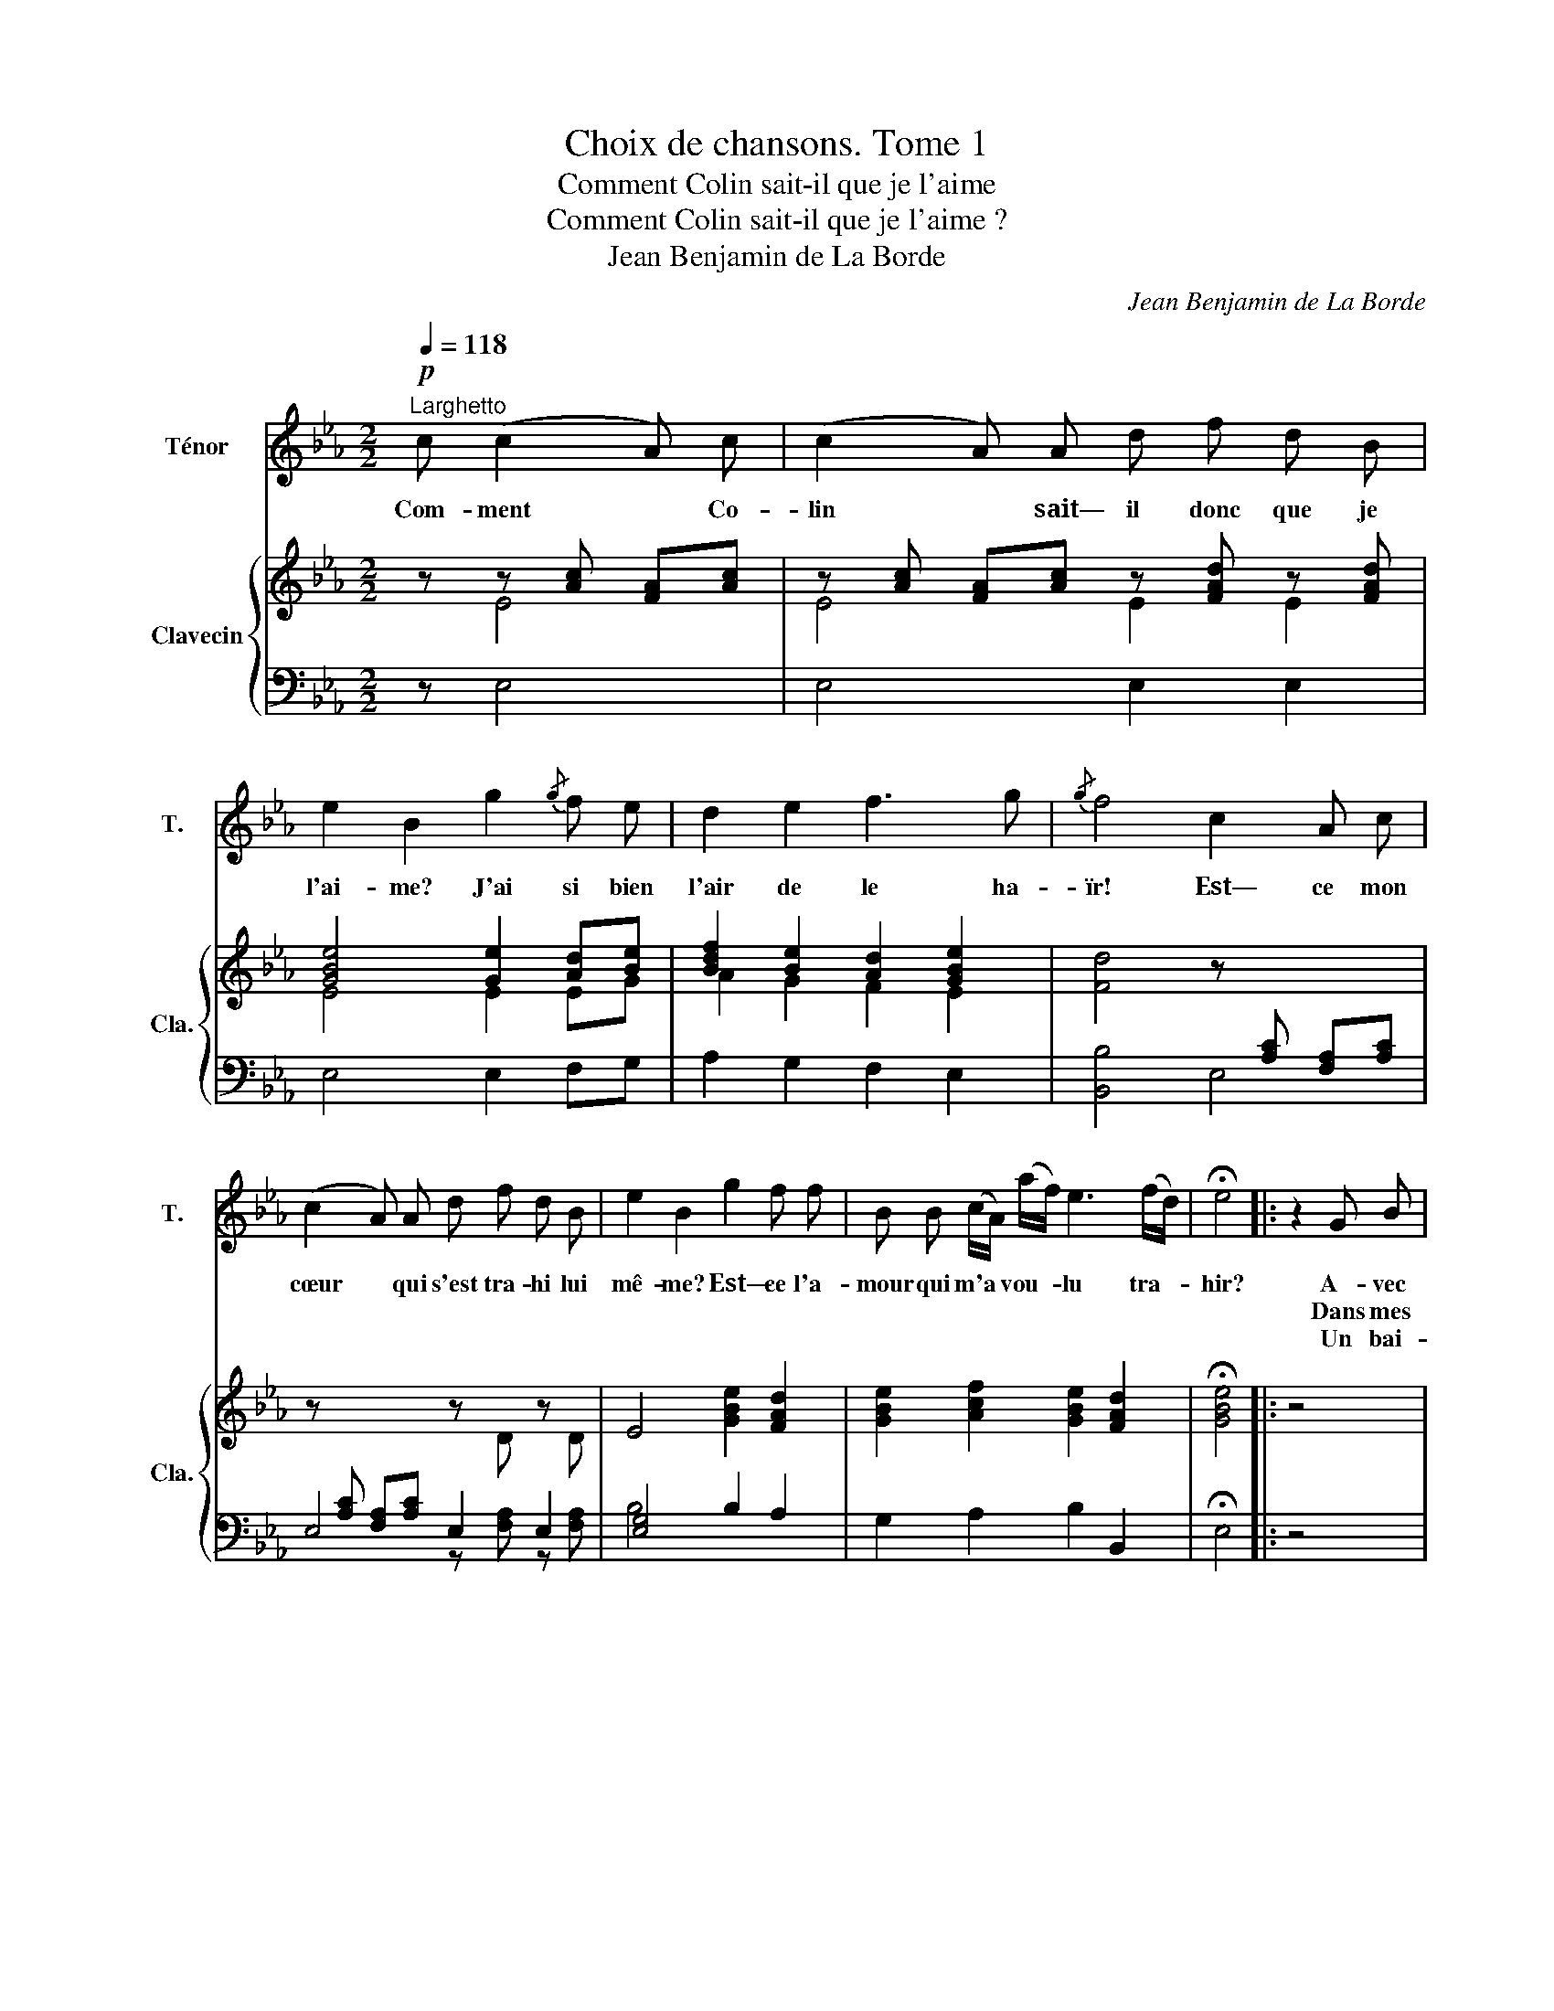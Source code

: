 X:1
T:Choix de chansons. Tome 1
T:Comment Colin sait-il que je l'aime
T:Comment Colin sait-il que je l'aime ?
T:Jean Benjamin de La Borde
C:Jean Benjamin de La Borde
Z:M. de Marmontel
%%score 1 { ( 2 3 ) | ( 4 5 ) }
L:1/8
Q:1/4=118
M:2/2
K:Eb
V:1 treble nm="Ténor" snm="T."
V:2 treble nm="Clavecin" snm="Cla."
V:3 treble 
V:4 bass 
V:5 bass 
V:1
!p!"^Larghetto" c (c2 A) c | (c2 A) A d f d B | e2 B2 g2{/g} f e | d2 e2 f3 g |{/g} f4 c2 A c | %5
w: Com- ment * Co-|lin * sait— il donc que je|l'ai- me? J'ai si bien|l'air de le ha-|ïr! Est— ce mon|
w: |||||
w: |||||
 (c2 A) A d f d B | e2 B2 g2 f f | B B (c/A/) (a/f/) e3 (f/d/) | !fermata!e4 |: z2 G B | %10
w: cœur * qui s'est tra- hi lui|mê- me? Est— ce l'a-|mour qui m'a * vou- * lu tra- *|hir?|A- vec|
w: ||||Dans mes|
w: ||||Un bai-|
 B3 c (cB) F A |{/B} A2 G2 e2{/e} d c | f2 =A B e2 d e | (d2 c2) (ed) (cB) | (=AB) c d e3 e | %15
w: lui ti- mide * et fa-|rou- che j'ai du plai-|sir mais je sais le ca-|cher, * je * rou- *|gis * si tôt qu'il me|
w: yeux il au- * rait pu|li- re, Mais de- vant|lui j'ai soin de les bais-|ser; * Je * re- *|tiens * jus- qu'à mon sou-|
w: ser qu'il croit * me sur-|pren- dre, M'ir- rite au|point qu'il ne peut m'a- pai-|ser; * Je * lui *|dis, * tu peux le re-|
{/f} e2 d z g2 g{/a} g | (f=B) (cd/e/) d2{/d} c2 | !fermata!B2 z c (c2 A) c | (c2 A) A d f d B | %19
w: tou- che je lui dé-|fend * de * * me tou-|cher. Com- ment * Co-|lin * sait— il donc que je|
w: ri- re, Et je lui|dis * de * * me lais-|ser; * * * *||
w: pren- dre, Je ne veux|pas * de * * ton bai-|ser. * * * *||
 e2 B2 g2{/g} f e | d2 e2 f3 g |{/g} f4 c2 A c | (c2 A) A d f d B | e2 B2 g2 f f | %24
w: l'ai- me? j'ai si bien|l'air de le ha-|ïr! Est— ce mon|cœur * qui s'est tra- hi lui|mê- me? Est— ce l'a-|
w: |||||
w: |||||
 B B (c/A/) (a/f/) e3 (f/d/) | !fermata!e4 :| %26
w: mour qui m'a * vou- * lu tra- *|hir?|
w: ||
w: ||
V:2
 z z [Ac] [FA][Ac] | z [Ac] [FA][Ac] z [FAd] z [FAd] | [GBe]4 [Ge]2 [Ad][Be] | %3
 [Bdf]2 [Be]2 [Ad]2 [GBe]2 | [Fd]4 z[I:staff +1] [A,C] [F,A,][A,C] | %5
[I:staff -1] z[I:staff +1] [A,C] [F,A,][A,C][I:staff -1] z D z D | E4 [GBe]2 [FAd]2 | %7
 [GBe]2 [Acf]2 [GBe]2 [FAd]2 | !fermata![GBe]4 |: z4 | z B GB z [AB] z [AB] | %11
 [AB]2 [GB]2 [GBe]2 z2 | [F=Ac]3 [FB] [E=A]2 [DFB]2 | [DB]2 [C=A]2 [ce][Bd][Ac][GB] | %14
 [F=A][GB][Ac][Bd] [ce]2 [ce]2 | [ce]2 [Bd]2 z B GB | [FB]2 [GB]2 B2 [=Ace]2 | %17
 !fermata![Bdf]2 z z z [Ac] [FA][Ac] | z [Ac] [FA][Ac] z [FAd] z [FAd] | [GBe]4 [Ge]2 [Ad][Be] | %20
 [Bdf]2 [Be]2 [Ad]2 [GBe]2 | [Fd]4 z[I:staff +1] [A,C] [F,A,][A,C] | %22
[I:staff -1] z[I:staff +1] [A,C] [F,A,][A,C][I:staff -1] z D z D | E4 [GBe]2 [FAd]2 | %24
 [GBe]2 [Acf]2 [GBe]2 [FAd]2 | !fermata![GBe]4 :| %26
V:3
 x E4 | E4 E2 E2 | E4 E2 EG | A2 G2 F2 E2 | x8 | x8 | x8 | x8 | x4 |: x4 | x8 | x8 | x8 | x8 | x8 | %15
 x8 | x8 | x4 E4 | E4 E2 E2 | E4 E2 FG | A2 G2 F2 E2 | x8 | x8 | x8 | x8 | x4 :| %26
V:4
 z E,4 | E,4 E,2 E,2 | E,4 E,2 F,G, | A,2 G,2 F,2 E,2 | [B,,B,]4 E,4 | E,4 E,2 E,2 | %6
 [E,G,]4 B,2 A,2 | G,2 A,2 B,2 B,,2 | !fermata!E,4 |: z4 |[I:staff -1] E4 D2[I:staff +1] B,2 | %11
[I:staff -1] E2[I:staff +1] E,2[I:staff -1] E2[I:staff +1] z2 | %12
[I:staff -1] E3 D[I:staff +1] C2 B,2 | F,2 F,,2 F,4 | F,4 z2 =A,2 | B,2 B,,2[I:staff -1] E4 | %16
 D2 E2 F2[I:staff +1] F,2 | !fermata!B,2 z z E,4 | E,4 E,2 E,2 | E,4 E,2 F,G, | A,2 G,2 F,2 E,2 | %21
 [B,,B,]4 E,4 | E,4 E,2 E,2 | [E,G,]4 B,2 A,2 | G,2 A,2 B,2 B,,2 | !fermata!E,4 :| %26
V:5
 x5 | x8 | x8 | x8 | x8 | x4 z [F,A,] z [F,A,] | B,4 x4 | x8 | x4 |: x4 | x8 | x8 | x8 | x8 | x8 | %15
 x8 | x8 | x8 | x8 | x8 | x8 | x8 | x5 [F,A,] x [F,A,] | B,4 x4 | x8 | x4 :| %26

